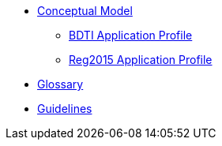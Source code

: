 * xref:Conceptual-Model-v2.0.1.adoc[Conceptual Model]
** xref:BDTI.adoc[BDTI Application Profile]
** xref:Reg2015.adoc[Reg2015 Application Profile]

* xref:eProcurement-Glossary-v2.0.1.adoc[Glossary]

* xref:epo-guidelines.adoc[Guidelines]